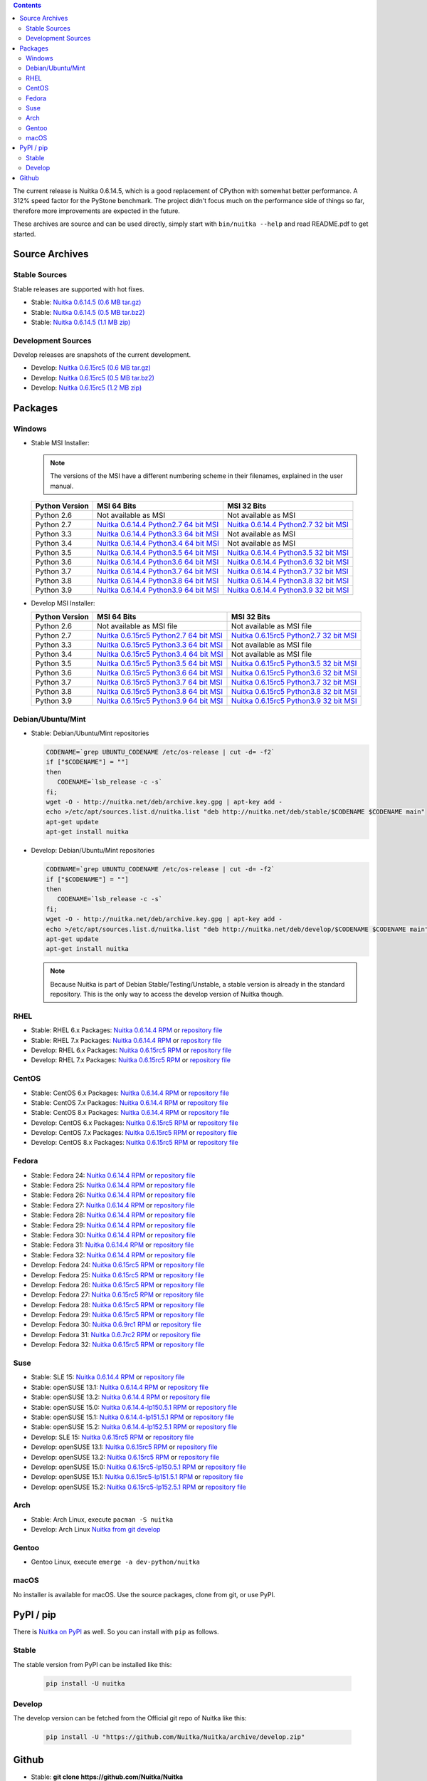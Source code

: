 .. date: 2021-02-01 19:18:15 +0100
.. title: Downloads
.. slug: download

.. contents::

The current release is Nuitka |NUITKA_STABLE_VERSION|, which is a good
replacement of CPython with somewhat better performance. A 312% speed factor
for the PyStone benchmark. The project didn't focus much on the performance
side of things so far, therefore more improvements are expected in the future.

These archives are source and can be used directly, simply start with
``bin/nuitka --help`` and read README.pdf to get started.

Source Archives
---------------

Stable Sources
~~~~~~~~~~~~~~

Stable releases are supported with hot fixes.

* Stable: |NUITKA_STABLE_TAR_GZ|
* Stable: |NUITKA_STABLE_TAR_BZ|
* Stable: |NUITKA_STABLE_ZIP|

Development Sources
~~~~~~~~~~~~~~~~~~~

Develop releases are snapshots of the current development.

* Develop: |NUITKA_UNSTABLE_TAR_GZ|
* Develop: |NUITKA_UNSTABLE_TAR_BZ|
* Develop: |NUITKA_UNSTABLE_ZIP|


Packages
--------

Windows
~~~~~~~

* |WINDOWS_LOGO| Stable MSI Installer:

  .. note::

      The versions of the MSI have a different numbering scheme in their
      filenames, explained in the user manual.

  .. table::

     ==============  =========================  ===========================
     Python Version         MSI 64 Bits                MSI 32 Bits
     ==============  =========================  ===========================
       Python 2.6    Not available as MSI       Not available as MSI
     --------------  -------------------------  ---------------------------
       Python 2.7    |NUITKA_STABLE_MSI_27_64|  |NUITKA_STABLE_MSI_27_32|
     --------------  -------------------------  ---------------------------
       Python 3.3    |NUITKA_STABLE_MSI_33_64|  Not available as MSI
     --------------  -------------------------  ---------------------------
       Python 3.4    |NUITKA_STABLE_MSI_34_64|  Not available as MSI
     --------------  -------------------------  ---------------------------
       Python 3.5    |NUITKA_STABLE_MSI_35_64|  |NUITKA_STABLE_MSI_35_32|
     --------------  -------------------------  ---------------------------
       Python 3.6    |NUITKA_STABLE_MSI_36_64|  |NUITKA_STABLE_MSI_36_32|
     --------------  -------------------------  ---------------------------
       Python 3.7    |NUITKA_STABLE_MSI_37_64|  |NUITKA_STABLE_MSI_37_32|
     --------------  -------------------------  ---------------------------
       Python 3.8    |NUITKA_STABLE_MSI_38_64|  |NUITKA_STABLE_MSI_38_32|
     --------------  -------------------------  ---------------------------
       Python 3.9    |NUITKA_STABLE_MSI_39_64|  |NUITKA_STABLE_MSI_39_32|
     ==============  =========================  ===========================


* |WINDOWS_LOGO| Develop MSI Installer:

  .. table::

     ==============  ===========================  ===========================
     Python Version  MSI 64 Bits                  MSI 32 Bits
     ==============  ===========================  ===========================
       Python 2.6    Not available as MSI file    Not available as MSI file
     --------------  ---------------------------  ---------------------------
       Python 2.7    |NUITKA_UNSTABLE_MSI_27_64|  |NUITKA_UNSTABLE_MSI_27_32|
     --------------  ---------------------------  ---------------------------
       Python 3.3    |NUITKA_UNSTABLE_MSI_33_64|  Not available as MSI file
     --------------  ---------------------------  ---------------------------
       Python 3.4    |NUITKA_UNSTABLE_MSI_34_64|  Not available as MSI file
     --------------  ---------------------------  ---------------------------
       Python 3.5    |NUITKA_UNSTABLE_MSI_35_64|  |NUITKA_UNSTABLE_MSI_35_32|
     --------------  ---------------------------  ---------------------------
       Python 3.6    |NUITKA_UNSTABLE_MSI_36_64|  |NUITKA_UNSTABLE_MSI_36_32|
     --------------  ---------------------------  ---------------------------
       Python 3.7    |NUITKA_UNSTABLE_MSI_37_64|  |NUITKA_UNSTABLE_MSI_37_32|
     --------------  ---------------------------  ---------------------------
       Python 3.8    |NUITKA_UNSTABLE_MSI_38_64|  |NUITKA_UNSTABLE_MSI_38_32|
     --------------  ---------------------------  ---------------------------
       Python 3.9    |NUITKA_UNSTABLE_MSI_39_64|  |NUITKA_UNSTABLE_MSI_39_32|
     ==============  ===========================  ===========================


Debian/Ubuntu/Mint
~~~~~~~~~~~~~~~~~~

* |DEBIAN_LOGO| |UBUNTU_LOGO| |MINT_LOGO| Stable: Debian/Ubuntu/Mint
  repositories

  .. code-block:: sh

     CODENAME=`grep UBUNTU_CODENAME /etc/os-release | cut -d= -f2`
     if ["$CODENAME"] = ""]
     then
        CODENAME=`lsb_release -c -s`
     fi;
     wget -O - http://nuitka.net/deb/archive.key.gpg | apt-key add -
     echo >/etc/apt/sources.list.d/nuitka.list "deb http://nuitka.net/deb/stable/$CODENAME $CODENAME main"
     apt-get update
     apt-get install nuitka

* |DEBIAN_LOGO| |UBUNTU_LOGO| |MINT_LOGO| Develop: Debian/Ubuntu/Mint
  repositories

  .. code-block:: sh

     CODENAME=`grep UBUNTU_CODENAME /etc/os-release | cut -d= -f2`
     if ["$CODENAME"] = ""]
     then
        CODENAME=`lsb_release -c -s`
     fi;
     wget -O - http://nuitka.net/deb/archive.key.gpg | apt-key add -
     echo >/etc/apt/sources.list.d/nuitka.list "deb http://nuitka.net/deb/develop/$CODENAME $CODENAME main"
     apt-get update
     apt-get install nuitka

  .. note::

     Because Nuitka is part of Debian Stable/Testing/Unstable, a stable version
     is already in the standard repository. This is the only way to access the
     develop version of Nuitka though.

RHEL
~~~~

* |RHEL_LOGO| Stable: RHEL 6.x Packages: |NUITKA_STABLE_RHEL6| or `repository
  file
  <http://download.opensuse.org/repositories/home:/kayhayen/RedHat_RHEL-6/home:kayhayen.repo>`__

* |RHEL_LOGO| Stable: RHEL 7.x Packages: |NUITKA_STABLE_RHEL7| or `repository
  file
  <http://download.opensuse.org/repositories/home:/kayhayen/RedHat_RHEL-7/home:kayhayen.repo>`__

* |RHEL_LOGO| Develop: RHEL 6.x Packages: |NUITKA_UNSTABLE_RHEL6| or
  `repository file
  <http://download.opensuse.org/repositories/home:/kayhayen/RedHat_RHEL-6/home:kayhayen.repo>`__

* |RHEL_LOGO| Develop: RHEL 7.x Packages: |NUITKA_UNSTABLE_RHEL7| or
  `repository file
  <http://download.opensuse.org/repositories/home:/kayhayen/RedHat_RHEL-7/home:kayhayen.repo>`__

CentOS
~~~~~~

* |CENTOS_LOGO| Stable: CentOS 6.x Packages: |NUITKA_STABLE_CENTOS6| or
  `repository file
  <http://download.opensuse.org/repositories/home:/kayhayen/CentOS_CentOS-6/home:kayhayen.repo>`__

* |CENTOS_LOGO| Stable: CentOS 7.x Packages: |NUITKA_STABLE_CENTOS7| or
  `repository file
  <http://download.opensuse.org/repositories/home:/kayhayen/CentOS_7/home:kayhayen.repo>`__

* |CENTOS_LOGO| Stable: CentOS 8.x Packages: |NUITKA_STABLE_CENTOS8| or
  `repository file
  <http://download.opensuse.org/repositories/home:/kayhayen/CentOS_8/home:kayhayen.repo>`__

* |CENTOS_LOGO| Develop: CentOS 6.x Packages: |NUITKA_UNSTABLE_CENTOS6| or
  `repository file
  <http://download.opensuse.org/repositories/home:/kayhayen/CentOS_CentOS-6/home:kayhayen.repo>`__

* |CENTOS_LOGO| Develop: CentOS 7.x Packages: |NUITKA_UNSTABLE_CENTOS7| or
  `repository file
  <http://download.opensuse.org/repositories/home:/kayhayen/CentOS_7/home:kayhayen.repo>`__

* |CENTOS_LOGO| Develop: CentOS 8.x Packages: |NUITKA_UNSTABLE_CENTOS8| or
  `repository file
  <http://download.opensuse.org/repositories/home:/kayhayen/CentOS_8/home:kayhayen.repo>`__


Fedora
~~~~~~

* |FEDORA_LOGO| Stable: Fedora 24: |NUITKA_STABLE_F24| or `repository file
  <http://download.opensuse.org/repositories/home:/kayhayen/Fedora_24/home:kayhayen.repo>`__

* |FEDORA_LOGO| Stable: Fedora 25: |NUITKA_STABLE_F25| or `repository file
  <http://download.opensuse.org/repositories/home:/kayhayen/Fedora_25/home:kayhayen.repo>`__

* |FEDORA_LOGO| Stable: Fedora 26: |NUITKA_STABLE_F26| or `repository file
  <http://download.opensuse.org/repositories/home:/kayhayen/Fedora_26/home:kayhayen.repo>`__

* |FEDORA_LOGO| Stable: Fedora 27: |NUITKA_STABLE_F27| or `repository file
  <http://download.opensuse.org/repositories/home:/kayhayen/Fedora_27/home:kayhayen.repo>`__

* |FEDORA_LOGO| Stable: Fedora 28: |NUITKA_STABLE_F28| or `repository file
  <http://download.opensuse.org/repositories/home:/kayhayen/Fedora_28/home:kayhayen.repo>`__

* |FEDORA_LOGO| Stable: Fedora 29: |NUITKA_STABLE_F29| or `repository file
  <http://download.opensuse.org/repositories/home:/kayhayen/Fedora_29/home:kayhayen.repo>`__

* |FEDORA_LOGO| Stable: Fedora 30: |NUITKA_STABLE_F30| or `repository file
  <http://download.opensuse.org/repositories/home:/kayhayen/Fedora_30/home:kayhayen.repo>`__

* |FEDORA_LOGO| Stable: Fedora 31: |NUITKA_STABLE_F31| or `repository file
  <http://download.opensuse.org/repositories/home:/kayhayen/Fedora_31/home:kayhayen.repo>`__

* |FEDORA_LOGO| Stable: Fedora 32: |NUITKA_STABLE_F32| or `repository file
  <http://download.opensuse.org/repositories/home:/kayhayen/Fedora_32/home:kayhayen.repo>`__

* |FEDORA_LOGO| Develop: Fedora 24: |NUITKA_UNSTABLE_F24| or `repository file
  <http://download.opensuse.org/repositories/home:/kayhayen/Fedora_24/home:kayhayen.repo>`__

* |FEDORA_LOGO| Develop: Fedora 25: |NUITKA_UNSTABLE_F25| or `repository file
  <http://download.opensuse.org/repositories/home:/kayhayen/Fedora_25/home:kayhayen.repo>`__

* |FEDORA_LOGO| Develop: Fedora 26: |NUITKA_UNSTABLE_F26| or `repository file
  <http://download.opensuse.org/repositories/home:/kayhayen/Fedora_26/home:kayhayen.repo>`__

* |FEDORA_LOGO| Develop: Fedora 27: |NUITKA_UNSTABLE_F27| or `repository file
  <http://download.opensuse.org/repositories/home:/kayhayen/Fedora_27/home:kayhayen.repo>`__

* |FEDORA_LOGO| Develop: Fedora 28: |NUITKA_UNSTABLE_F28| or `repository file
  <http://download.opensuse.org/repositories/home:/kayhayen/Fedora_28/home:kayhayen.repo>`__

* |FEDORA_LOGO| Develop: Fedora 29: |NUITKA_UNSTABLE_F29| or `repository file
  <http://download.opensuse.org/repositories/home:/kayhayen/Fedora_29/home:kayhayen.repo>`__

* |FEDORA_LOGO| Develop: Fedora 30: |NUITKA_UNSTABLE_F30| or `repository file
  <http://download.opensuse.org/repositories/home:/kayhayen/Fedora_30/home:kayhayen.repo>`__

* |FEDORA_LOGO| Develop: Fedora 31: |NUITKA_UNSTABLE_F31| or `repository file
  <http://download.opensuse.org/repositories/home:/kayhayen/Fedora_31/home:kayhayen.repo>`__

* |FEDORA_LOGO| Develop: Fedora 32: |NUITKA_UNSTABLE_F32| or `repository file
  <http://download.opensuse.org/repositories/home:/kayhayen/Fedora_32/home:kayhayen.repo>`__

Suse
~~~~

* |SLE_LOGO| Stable: SLE 15: |NUITKA_STABLE_SLE150| or `repository file
  <http://download.opensuse.org/repositories/home:/kayhayen/SLE_15/home:kayhayen.repo>`__

* |SUSE_LOGO| Stable: openSUSE 13.1: |NUITKA_STABLE_SUSE131| or `repository
  file
  <http://download.opensuse.org/repositories/home:/kayhayen/openSUSE_13.1/home:kayhayen.repo>`__

* |SUSE_LOGO| Stable: openSUSE 13.2: |NUITKA_STABLE_SUSE132| or `repository
  file
  <http://download.opensuse.org/repositories/home:/kayhayen/openSUSE_13.2/home:kayhayen.repo>`__

* |SUSE_LOGO| Stable: openSUSE 15.0: |NUITKA_STABLE_SUSE150| or `repository
  file
  <http://download.opensuse.org/repositories/home:/kayhayen/openSUSE_Leap_15.0/home:kayhayen.repo>`__

* |SUSE_LOGO| Stable: openSUSE 15.1: |NUITKA_STABLE_SUSE151| or `repository
  file
  <http://download.opensuse.org/repositories/home:/kayhayen/openSUSE_Leap_15.1/home:kayhayen.repo>`__

* |SUSE_LOGO| Stable: openSUSE 15.2: |NUITKA_STABLE_SUSE152| or `repository
  file
  <http://download.opensuse.org/repositories/home:/kayhayen/openSUSE_Leap_15.2/home:kayhayen.repo>`__

* |SLE_LOGO| Develop: SLE 15: |NUITKA_UNSTABLE_SLE150| or `repository
  file
  <http://download.opensuse.org/repositories/home:/kayhayen/SLE_15/home:kayhayen.repo>`__

* |SUSE_LOGO| Develop: openSUSE 13.1: |NUITKA_UNSTABLE_SUSE131| or `repository
  file
  <http://download.opensuse.org/repositories/home:/kayhayen/openSUSE_13.1/home:kayhayen.repo>`__

* |SUSE_LOGO| Develop: openSUSE 13.2: |NUITKA_UNSTABLE_SUSE132| or `repository
  file
  <http://download.opensuse.org/repositories/home:/kayhayen/openSUSE_13.2/home:kayhayen.repo>`__

* |SUSE_LOGO| Develop: openSUSE 15.0: |NUITKA_UNSTABLE_SUSE150| or `repository
  file
  <http://download.opensuse.org/repositories/home:/kayhayen/openSUSE_Leap_15.0/home:kayhayen.repo>`__

* |SUSE_LOGO| Develop: openSUSE 15.1: |NUITKA_UNSTABLE_SUSE151| or `repository
  file
  <http://download.opensuse.org/repositories/home:/kayhayen/openSUSE_Leap_15.1/home:kayhayen.repo>`__

* |SUSE_LOGO| Develop: openSUSE 15.2: |NUITKA_UNSTABLE_SUSE152| or `repository
  file
  <http://download.opensuse.org/repositories/home:/kayhayen/openSUSE_Leap_15.2/home:kayhayen.repo>`__

Arch
~~~~

* |ARCH_LOGO| Stable: Arch Linux, execute ``pacman -S nuitka``

* |ARCH_LOGO| Develop: Arch Linux `Nuitka from git develop
  <https://aur.archlinux.org/packages/nuitka-git/>`_

Gentoo
~~~~~~

* |GENTOO_LOGO| Gentoo Linux, execute ``emerge -a dev-python/nuitka``

macOS
~~~~~

No installer is available for macOS. Use the source packages, clone from git,
or use PyPI.

PyPI / pip
----------

There is `Nuitka on PyPI <http://pypi.python.org/pypi/Nuitka/>`_ as well. So
you can install with ``pip`` as follows.

Stable
~~~~~~

The stable version from PyPI can be installed like this:

  .. code-block:: sh

      pip install -U nuitka

Develop
~~~~~~~

The develop version can be fetched from the Official git repo of Nuitka like
this:

  .. code-block:: sh

    pip install -U "https://github.com/Nuitka/Nuitka/archive/develop.zip"

Github
------

* |GIT_LOGO| Stable: **git clone https://github.com/Nuitka/Nuitka**
* |GIT_LOGO| Develop: **git clone --branch develop https://github.com/Nuitka/Nuitka**

Visit https://github.com/Nuitka/Nuitka for the Nuitka repository on Github.


.. |NUITKA_STABLE_VERSION| replace::
   0.6.14.5

.. |NUITKA_STABLE_TAR_GZ| replace::
   `Nuitka 0.6.14.5 (0.6 MB tar.gz) <http://nuitka.net/releases/Nuitka-0.6.14.5.tar.gz>`__

.. |NUITKA_STABLE_TAR_BZ| replace::
   `Nuitka 0.6.14.5 (0.5 MB tar.bz2) <http://nuitka.net/releases/Nuitka-0.6.14.5.tar.bz2>`__

.. |NUITKA_STABLE_ZIP| replace::
   `Nuitka 0.6.14.5 (1.1 MB zip) <http://nuitka.net/releases/Nuitka-0.6.14.5.zip>`__

.. |NUITKA_UNSTABLE_TAR_GZ| replace::
   `Nuitka 0.6.15rc5 (0.6 MB tar.gz) <http://nuitka.net/releases/Nuitka-0.6.15rc5.tar.gz>`__

.. |NUITKA_UNSTABLE_TAR_BZ| replace::
   `Nuitka 0.6.15rc5 (0.5 MB tar.bz2) <http://nuitka.net/releases/Nuitka-0.6.15rc5.tar.bz2>`__

.. |NUITKA_UNSTABLE_ZIP| replace::
   `Nuitka 0.6.15rc5 (1.2 MB zip) <http://nuitka.net/releases/Nuitka-0.6.15rc5.zip>`__

.. |NUITKA_STABLE_WININST| replace::
   `Nuitka 0.6.14.5 (1.2 MB exe) <http://nuitka.net/releases/Nuitka-0.6.14.5.win32.exe>`__

.. |NUITKA_UNSTABLE_MSI_27_32| replace::
   `Nuitka 0.6.15rc5 Python2.7 32 bit MSI <http://nuitka.net/releases/Nuitka-6.0.1550.win32.py27.msi>`__

.. |NUITKA_UNSTABLE_MSI_27_64| replace::
   `Nuitka 0.6.15rc5 Python2.7 64 bit MSI <http://nuitka.net/releases/Nuitka-6.0.1550.win-amd64.py27.msi>`__

.. |NUITKA_UNSTABLE_MSI_33_32| replace::
   `Nuitka 0.5.29rc5 Python3.3 32 bit MSI <http://nuitka.net/releases/Nuitka-5.0.2950.win32.py33.msi>`__

.. |NUITKA_UNSTABLE_MSI_33_64| replace::
   `Nuitka 0.6.15rc5 Python3.3 64 bit MSI <http://nuitka.net/releases/Nuitka-6.0.1550.win-amd64.py33.msi>`__

.. |NUITKA_UNSTABLE_MSI_34_32| replace::
   `Nuitka 0.5.26rc4 Python3.4 32 bit MSI <http://nuitka.net/releases/Nuitka-5.0.2640.win32.py34.msi>`__

.. |NUITKA_UNSTABLE_MSI_34_64| replace::
   `Nuitka 0.6.15rc5 Python3.4 64 bit MSI <http://nuitka.net/releases/Nuitka-6.0.1550.win-amd64.py34.msi>`__

.. |NUITKA_UNSTABLE_MSI_35_32| replace::
   `Nuitka 0.6.15rc5 Python3.5 32 bit MSI <http://nuitka.net/releases/Nuitka-6.0.1550.win32.py35.msi>`__

.. |NUITKA_UNSTABLE_MSI_35_64| replace::
   `Nuitka 0.6.15rc5 Python3.5 64 bit MSI <http://nuitka.net/releases/Nuitka-6.0.1550.win-amd64.py35.msi>`__

.. |NUITKA_UNSTABLE_MSI_36_32| replace::
   `Nuitka 0.6.15rc5 Python3.6 32 bit MSI <http://nuitka.net/releases/Nuitka-6.0.1550.win32.py36.msi>`__

.. |NUITKA_UNSTABLE_MSI_36_64| replace::
   `Nuitka 0.6.15rc5 Python3.6 64 bit MSI <http://nuitka.net/releases/Nuitka-6.0.1550.win-amd64.py36.msi>`__

.. |NUITKA_UNSTABLE_MSI_37_32| replace::
   `Nuitka 0.6.15rc5 Python3.7 32 bit MSI <http://nuitka.net/releases/Nuitka-6.0.1550.win32.py37.msi>`__

.. |NUITKA_UNSTABLE_MSI_37_64| replace::
   `Nuitka 0.6.15rc5 Python3.7 64 bit MSI <http://nuitka.net/releases/Nuitka-6.0.1550.win-amd64.py37.msi>`__

.. |NUITKA_UNSTABLE_MSI_38_32| replace::
   `Nuitka 0.6.15rc5 Python3.8 32 bit MSI <http://nuitka.net/releases/Nuitka-6.0.1550.win32.py38.msi>`__

.. |NUITKA_UNSTABLE_MSI_38_64| replace::
   `Nuitka 0.6.15rc5 Python3.8 64 bit MSI <http://nuitka.net/releases/Nuitka-6.0.1550.win-amd64.py38.msi>`__

.. |NUITKA_UNSTABLE_MSI_39_32| replace::
   `Nuitka 0.6.15rc5 Python3.9 32 bit MSI <http://nuitka.net/releases/Nuitka-6.0.1550.win32.py39.msi>`__

.. |NUITKA_UNSTABLE_MSI_39_64| replace::
   `Nuitka 0.6.15rc5 Python3.9 64 bit MSI <http://nuitka.net/releases/Nuitka-6.0.1550.win-amd64.py39.msi>`__

.. |NUITKA_STABLE_MSI_27_32| replace::
   `Nuitka 0.6.14.4 Python2.7 32 bit MSI <http://nuitka.net/releases/Nuitka-6.1.144.win32.py27.msi>`__

.. |NUITKA_STABLE_MSI_27_64| replace::
   `Nuitka 0.6.14.4 Python2.7 64 bit MSI <http://nuitka.net/releases/Nuitka-6.1.144.win-amd64.py27.msi>`__

.. |NUITKA_STABLE_MSI_33_32| replace::
   `Nuitka 0.5.28.1 Python3.3 32 bit MSI <http://nuitka.net/releases/Nuitka-5.1.281.win32.py33.msi>`__

.. |NUITKA_STABLE_MSI_33_64| replace::
   `Nuitka 0.6.14.4 Python3.3 64 bit MSI <http://nuitka.net/releases/Nuitka-6.1.144.win-amd64.py33.msi>`__

.. |NUITKA_STABLE_MSI_34_32| replace::
   `Nuitka 0.5.25.0 Python3.4 32 bit MSI <http://nuitka.net/releases/Nuitka-5.1.250.win32.py34.msi>`__

.. |NUITKA_STABLE_MSI_34_64| replace::
   `Nuitka 0.6.14.4 Python3.4 64 bit MSI <http://nuitka.net/releases/Nuitka-6.1.144.win-amd64.py34.msi>`__

.. |NUITKA_STABLE_MSI_35_32| replace::
   `Nuitka 0.6.14.4 Python3.5 32 bit MSI <http://nuitka.net/releases/Nuitka-6.1.144.win32.py35.msi>`__

.. |NUITKA_STABLE_MSI_35_64| replace::
   `Nuitka 0.6.14.4 Python3.5 64 bit MSI <http://nuitka.net/releases/Nuitka-6.1.144.win-amd64.py35.msi>`__

.. |NUITKA_STABLE_MSI_36_32| replace::
   `Nuitka 0.6.14.4 Python3.6 32 bit MSI <http://nuitka.net/releases/Nuitka-6.1.144.win32.py36.msi>`__

.. |NUITKA_STABLE_MSI_36_64| replace::
   `Nuitka 0.6.14.4 Python3.6 64 bit MSI <http://nuitka.net/releases/Nuitka-6.1.144.win-amd64.py36.msi>`__

.. |NUITKA_STABLE_MSI_37_32| replace::
   `Nuitka 0.6.14.4 Python3.7 32 bit MSI <http://nuitka.net/releases/Nuitka-6.1.144.win32.py37.msi>`__

.. |NUITKA_STABLE_MSI_37_64| replace::
   `Nuitka 0.6.14.4 Python3.7 64 bit MSI <http://nuitka.net/releases/Nuitka-6.1.144.win-amd64.py37.msi>`__

.. |NUITKA_STABLE_MSI_38_32| replace::
   `Nuitka 0.6.14.4 Python3.8 32 bit MSI <http://nuitka.net/releases/Nuitka-6.1.144.win32.py38.msi>`__

.. |NUITKA_STABLE_MSI_38_64| replace::
   `Nuitka 0.6.14.4 Python3.8 64 bit MSI <http://nuitka.net/releases/Nuitka-6.1.144.win-amd64.py38.msi>`__

.. |NUITKA_STABLE_MSI_39_32| replace::
   `Nuitka 0.6.14.4 Python3.9 32 bit MSI <http://nuitka.net/releases/Nuitka-6.1.144.win32.py39.msi>`__

.. |NUITKA_STABLE_MSI_39_64| replace::
   `Nuitka 0.6.14.4 Python3.9 64 bit MSI <http://nuitka.net/releases/Nuitka-6.1.144.win-amd64.py39.msi>`__

.. |NUITKA_STABLE_CENTOS6| replace::
   `Nuitka 0.6.14.4 RPM <http://download.opensuse.org/repositories/home:/kayhayen/CentOS_CentOS-6/noarch/nuitka-0.6.14.4-5.1.noarch.rpm>`__

.. |NUITKA_STABLE_CENTOS7| replace::
   `Nuitka 0.6.14.4 RPM <http://download.opensuse.org/repositories/home:/kayhayen/CentOS_7/noarch/nuitka-0.6.14.4-5.1.noarch.rpm>`__

.. |NUITKA_STABLE_CENTOS8| replace::
   `Nuitka 0.6.14.4 RPM <http://download.opensuse.org/repositories/home:/kayhayen/CentOS_8/noarch/nuitka-0.6.14.4-5.1.noarch.rpm>`__

.. |NUITKA_STABLE_RHEL6| replace::
   `Nuitka 0.6.14.4 RPM <http://download.opensuse.org/repositories/home:/kayhayen/RedHat_RHEL-6/noarch/nuitka-0.6.14.4-5.1.noarch.rpm>`__

.. |NUITKA_STABLE_RHEL7| replace::
   `Nuitka 0.6.14.4 RPM <http://download.opensuse.org/repositories/home:/kayhayen/RedHat_RHEL-7/noarch/nuitka-0.6.14.4-5.1.noarch.rpm>`__

.. |NUITKA_STABLE_F24| replace::
   `Nuitka 0.6.14.4 RPM <http://download.opensuse.org/repositories/home:/kayhayen/Fedora_24/noarch/nuitka-0.6.14.4-5.1.noarch.rpm>`__

.. |NUITKA_STABLE_F25| replace::
   `Nuitka 0.6.14.4 RPM <http://download.opensuse.org/repositories/home:/kayhayen/Fedora_25/noarch/nuitka-0.6.14.4-5.1.noarch.rpm>`__

.. |NUITKA_STABLE_F26| replace::
   `Nuitka 0.6.14.4 RPM <http://download.opensuse.org/repositories/home:/kayhayen/Fedora_26/noarch/nuitka-0.6.14.4-5.1.noarch.rpm>`__

.. |NUITKA_STABLE_F27| replace::
   `Nuitka 0.6.14.4 RPM <http://download.opensuse.org/repositories/home:/kayhayen/Fedora_27/noarch/nuitka-0.6.14.4-5.1.noarch.rpm>`__

.. |NUITKA_STABLE_F28| replace::
   `Nuitka 0.6.14.4 RPM <http://download.opensuse.org/repositories/home:/kayhayen/Fedora_28/noarch/nuitka-0.6.14.4-5.1.noarch.rpm>`__

.. |NUITKA_STABLE_F29| replace::
   `Nuitka 0.6.14.4 RPM <http://download.opensuse.org/repositories/home:/kayhayen/Fedora_29/noarch/nuitka-0.6.14.4-5.1.noarch.rpm>`__

.. |NUITKA_STABLE_F30| replace::
   `Nuitka 0.6.14.4 RPM <http://download.opensuse.org/repositories/home:/kayhayen/Fedora_30/noarch/nuitka-0.6.14.4-5.1.noarch.rpm>`__

.. |NUITKA_STABLE_F31| replace::
   `Nuitka 0.6.14.4 RPM <http://download.opensuse.org/repositories/home:/kayhayen/Fedora_31/noarch/nuitka-0.6.14.4-5.1.noarch.rpm>`__

.. |NUITKA_STABLE_F32| replace::
   `Nuitka 0.6.14.4 RPM <http://download.opensuse.org/repositories/home:/kayhayen/Fedora_32/noarch/nuitka-0.6.14.4-5.1.noarch.rpm>`__

.. |NUITKA_STABLE_SUSE131| replace::
   `Nuitka 0.6.14.4 RPM <http://download.opensuse.org/repositories/home:/kayhayen/openSUSE_13.1/noarch/nuitka-0.6.14.4-5.1.noarch.rpm>`__

.. |NUITKA_STABLE_SUSE132| replace::
   `Nuitka 0.6.14.4 RPM <http://download.opensuse.org/repositories/home:/kayhayen/openSUSE_13.2/noarch/nuitka-0.6.14.4-5.1.noarch.rpm>`__

.. |NUITKA_STABLE_SUSE150| replace::
   `Nuitka 0.6.14.4-lp150.5.1 RPM <http://download.opensuse.org/repositories/home:/kayhayen/openSUSE_Leap_15.0/noarch/nuitka-0.6.14.4-lp150.5.1.noarch.rpm>`__

.. |NUITKA_STABLE_SUSE151| replace::
   `Nuitka 0.6.14.4-lp151.5.1 RPM <http://download.opensuse.org/repositories/home:/kayhayen/openSUSE_Leap_15.1/noarch/nuitka-0.6.14.4-lp151.5.1.noarch.rpm>`__

.. |NUITKA_STABLE_SUSE152| replace::
   `Nuitka 0.6.14.4-lp152.5.1 RPM <http://download.opensuse.org/repositories/home:/kayhayen/openSUSE_Leap_15.2/noarch/nuitka-0.6.14.4-lp152.5.1.noarch.rpm>`__

.. |NUITKA_STABLE_SLE150| replace::
   `Nuitka 0.6.14.4 RPM <http://download.opensuse.org/repositories/home:/kayhayen/SLE_15/noarch/nuitka-0.6.14.4-5.1.noarch.rpm>`__

.. |NUITKA_UNSTABLE_CENTOS6| replace::
   `Nuitka 0.6.15rc5 RPM <http://download.opensuse.org/repositories/home:/kayhayen/CentOS_CentOS-6/noarch/nuitka-unstable-0.6.15rc5-5.1.noarch.rpm>`__

.. |NUITKA_UNSTABLE_CENTOS7| replace::
   `Nuitka 0.6.15rc5 RPM <http://download.opensuse.org/repositories/home:/kayhayen/CentOS_7/noarch/nuitka-unstable-0.6.15rc5-5.1.noarch.rpm>`__

.. |NUITKA_UNSTABLE_CENTOS8| replace::
   `Nuitka 0.6.15rc5 RPM <http://download.opensuse.org/repositories/home:/kayhayen/CentOS_8/noarch/nuitka-unstable-0.6.15rc5-5.1.noarch.rpm>`__

.. |NUITKA_UNSTABLE_RHEL6| replace::
   `Nuitka 0.6.15rc5 RPM <http://download.opensuse.org/repositories/home:/kayhayen/RedHat_RHEL-6/noarch/nuitka-unstable-0.6.15rc5-5.1.noarch.rpm>`__

.. |NUITKA_UNSTABLE_RHEL7| replace::
   `Nuitka 0.6.15rc5 RPM <http://download.opensuse.org/repositories/home:/kayhayen/RedHat_RHEL-7/noarch/nuitka-unstable-0.6.15rc5-5.1.noarch.rpm>`__

.. |NUITKA_UNSTABLE_F24| replace::
   `Nuitka 0.6.15rc5 RPM <http://download.opensuse.org/repositories/home:/kayhayen/Fedora_24/noarch/nuitka-unstable-0.6.15rc5-5.1.noarch.rpm>`__

.. |NUITKA_UNSTABLE_F25| replace::
   `Nuitka 0.6.15rc5 RPM <http://download.opensuse.org/repositories/home:/kayhayen/Fedora_25/noarch/nuitka-unstable-0.6.15rc5-5.1.noarch.rpm>`__

.. |NUITKA_UNSTABLE_F26| replace::
   `Nuitka 0.6.15rc5 RPM <http://download.opensuse.org/repositories/home:/kayhayen/Fedora_26/noarch/nuitka-unstable-0.6.15rc5-5.1.noarch.rpm>`__

.. |NUITKA_UNSTABLE_F27| replace::
   `Nuitka 0.6.15rc5 RPM <http://download.opensuse.org/repositories/home:/kayhayen/Fedora_27/noarch/nuitka-unstable-0.6.15rc5-5.1.noarch.rpm>`__

.. |NUITKA_UNSTABLE_F28| replace::
   `Nuitka 0.6.15rc5 RPM <http://download.opensuse.org/repositories/home:/kayhayen/Fedora_28/noarch/nuitka-unstable-0.6.15rc5-5.1.noarch.rpm>`__

.. |NUITKA_UNSTABLE_F29| replace::
   `Nuitka 0.6.15rc5 RPM <http://download.opensuse.org/repositories/home:/kayhayen/Fedora_29/noarch/nuitka-unstable-0.6.15rc5-5.1.noarch.rpm>`__

.. |NUITKA_UNSTABLE_F30| replace::
   `Nuitka 0.6.9rc1 RPM <http://download.opensuse.org/repositories/home:/kayhayen/Fedora_30/noarch/nuitka-unstable-0.6.9rc1-5.1.noarch.rpm>`__

.. |NUITKA_UNSTABLE_F31| replace::
   `Nuitka 0.6.7rc2 RPM <http://download.opensuse.org/repositories/home:/kayhayen/Fedora_31/noarch/nuitka-unstable-0.6.7rc2-5.1.noarch.rpm>`__

.. |NUITKA_UNSTABLE_F32| replace::
   `Nuitka 0.6.15rc5 RPM <http://download.opensuse.org/repositories/home:/kayhayen/Fedora_32/noarch/nuitka-unstable-0.6.15rc5-5.1.noarch.rpm>`__

.. |NUITKA_UNSTABLE_SUSE131| replace::
   `Nuitka 0.6.15rc5 RPM <http://download.opensuse.org/repositories/home:/kayhayen/openSUSE_13.1/noarch/nuitka-unstable-0.6.15rc5-5.1.noarch.rpm>`__

.. |NUITKA_UNSTABLE_SUSE132| replace::
   `Nuitka 0.6.15rc5 RPM <http://download.opensuse.org/repositories/home:/kayhayen/openSUSE_13.2/noarch/nuitka-unstable-0.6.15rc5-5.1.noarch.rpm>`__

.. |NUITKA_UNSTABLE_SUSE150| replace::
   `Nuitka 0.6.15rc5-lp150.5.1 RPM <http://download.opensuse.org/repositories/home:/kayhayen/openSUSE_Leap_15.0/noarch/nuitka-unstable-0.6.15rc5-lp150.5.1.noarch.rpm>`__

.. |NUITKA_UNSTABLE_SUSE151| replace::
   `Nuitka 0.6.15rc5-lp151.5.1 RPM <http://download.opensuse.org/repositories/home:/kayhayen/openSUSE_Leap_15.1/noarch/nuitka-unstable-0.6.15rc5-lp151.5.1.noarch.rpm>`__

.. |NUITKA_UNSTABLE_SUSE152| replace::
   `Nuitka 0.6.15rc5-lp152.5.1 RPM <http://download.opensuse.org/repositories/home:/kayhayen/openSUSE_Leap_15.2/noarch/nuitka-unstable-0.6.15rc5-lp152.5.1.noarch.rpm>`__

.. |NUITKA_UNSTABLE_SLE150| replace::
   `Nuitka 0.6.15rc5 RPM <http://download.opensuse.org/repositories/home:/kayhayen/SLE_15/noarch/nuitka-unstable-0.6.15rc5-5.1.noarch.rpm>`__

.. |DEBIAN_LOGO| image:: images/debian.png

.. |UBUNTU_LOGO| image:: images/ubuntu.png

.. |MINT_LOGO| image:: images/mint.png

.. |CENTOS_LOGO| image:: images/centos.png

.. |RHEL_LOGO| image:: images/rhel.png

.. |FEDORA_LOGO| image:: images/fedora.png

.. |SUSE_LOGO| image:: images/opensuse.png

.. |SLE_LOGO| image:: images/opensuse.png

.. |WINDOWS_LOGO| image:: images/windows.jpg

.. |ARCH_LOGO| image:: images/arch.jpg

.. |GENTOO_LOGO| image:: images/gentoo-signet.png

.. |GIT_LOGO| image:: images/git.jpg
